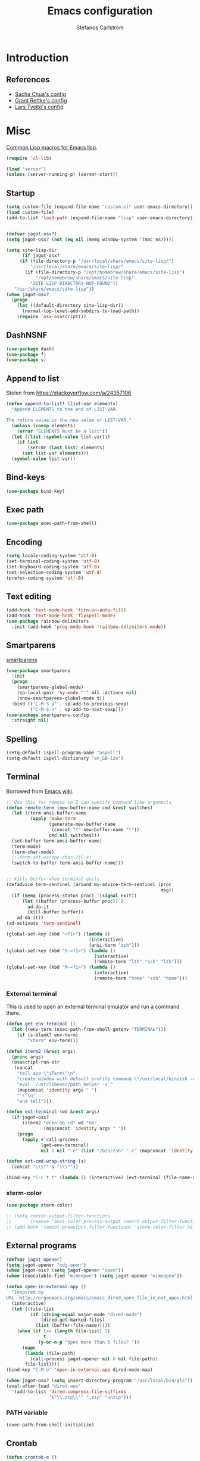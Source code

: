 #+TITLE: Emacs configuration
#+AUTHOR: Stefanos Carlström
#+EMAIL: stefanos.carlstrom@gmail.com

#+PROPERTY: header-args :tangle yes :comments org

* Introduction
** References
   - [[http://pages.sachachua.com/.emacs.d/Sacha.html][Sacha Chua's config]]
   - [[https://github.com/grettke/home][Grant Rettke's config]]
   - [[https://github.com/larstvei/dot-emacs][Lars Tveito's config]]
* Misc
  [[http://www.emacswiki.org/emacs/CommonLispForEmacs][Common Lisp macros for Emacs lisp]].
  #+BEGIN_SRC emacs-lisp
    (require 'cl-lib)

    (load "server")
    (unless (server-running-p) (server-start))
  #+END_SRC
** Startup
   #+BEGIN_SRC emacs-lisp
     (setq custom-file (expand-file-name "custom.el" user-emacs-directory))
     (load custom-file)
     (add-to-list 'load-path (expand-file-name "lisp" user-emacs-directory))


     (defvar jagot-osx?)
     (setq jagot-osx? (not (eq nil (memq window-system '(mac ns)))))

     (setq site-lisp-dir
           (if jagot-osx?
          (if (file-directory-p "/usr/local/share/emacs/site-lisp/")
              "/usr/local/share/emacs/site-lisp/"
            (if (file-directory-p "/opt/homebrew/share/emacs/site-lisp")
                "/opt/homebrew/share/emacs/site-lisp"
              "SITE-LISP-DIRECTORY-NOT-FOUND"))
        "/usr/share/emacs/site-lisp"))
     (when jagot-osx?
       (progn
         (let ((default-directory site-lisp-dir))
           (normal-top-level-add-subdirs-to-load-path))
         (require 'osx-osascript)))
   #+END_SRC

** DashNSNF
   #+BEGIN_SRC emacs-lisp
     (use-package dash)
     (use-package f)
     (use-package s)
   #+END_SRC
** Append to list
   Stolen from https://stackoverflow.com/a/24357106
   #+BEGIN_SRC emacs-lisp
     (defun append-to-list! (list-var elements)
       "Append ELEMENTS to the end of LIST-VAR.

     The return value is the new value of LIST-VAR."
       (unless (consp elements)
         (error "ELEMENTS must be a list"))
       (let ((list (symbol-value list-var)))
         (if list
             (setcdr (last list) elements)
           (set list-var elements)))
       (symbol-value list-var))
   #+END_SRC

** Bind-keys
   #+BEGIN_SRC emacs-lisp
     (use-package bind-key)
   #+END_SRC
** Exec path
   #+BEGIN_SRC emacs-lisp
     (use-package exec-path-from-shell)
   #+END_SRC

** COMMENT Transparency
   #+BEGIN_SRC emacs-lisp
     (defun find-matching-line (pattern lines)
       (car (-filter
             (lambda (l) (s-match pattern l))
             (s-lines lines))))

     (defun get-root-window-id ()
       (let* ((line (find-matching-line
                     "^_NET_SUPPORTING_WM_CHECK:"
                     (shell-command-to-string "xprop -root -notype"))))
         (nth 6 (s-split-words line))))

     (defun get-window-manager ()
       (let* ((root-window-id (get-root-window-id))
              (line (find-matching-line
                     "^_NET_WM_NAME"
                     (shell-command-to-string
                      (concat "xprop -id " root-window-id " -notype")))))
         (s-chop-suffix "\"" (s-chop-prefix "\"" (nth 2 (s-split " " line))))))

     (defvar frame-alpha 95)

     (defun set-emacs-transparency (alpha)
       (setq frame-alpha alpha)
       (set-frame-parameter (selected-frame) 'alpha `(,frame-alpha . ,frame-alpha))
       (add-to-list 'default-frame-alist `(alpha . (,frame-alpha . ,frame-alpha))))

     (set-emacs-transparency 95)

     (defun kwin-blur-emacs (id)
       (interactive)
       (shell-command
        (concat "xprop -f _KDE_NET_WM_BLUR_BEHIND_REGION 32c -set _KDE_NET_WM_BLUR_BEHIND_REGION 0 -id " id ";")))

     (defun get-emacs-window-ids ()
       (-filter 's-numeric?
                (s-lines (shell-command-to-string "xdotool search --class emacs"))))

     (defun try-blur-emacs (alpha)
       (let* ((wm (get-window-manager))
              (blur-cmd
               (cond ((s-equals? wm "KWin") 'kwin-blur-emacs)
                     (t nil))))
         (if blur-cmd
             (progn
               (mapc (lambda (id) (funcall blur-cmd id)) (get-emacs-window-ids))
               (set-emacs-transparency alpha)))))

     (when (eq (window-system) 'x)
       (try-blur-emacs 80))
   #+END_SRC

** Encoding
   #+BEGIN_SRC emacs-lisp
     (setq locale-coding-system 'utf-8)
     (set-terminal-coding-system 'utf-8)
     (set-keyboard-coding-system 'utf-8)
     (set-selection-coding-system 'utf-8)
     (prefer-coding-system 'utf-8)
   #+END_SRC
** Text editing
   #+BEGIN_SRC emacs-lisp
     (add-hook 'text-mode-hook 'turn-on-auto-fill)
     (add-hook 'text-mode-hook 'flyspell-mode)
     (use-package rainbow-delimiters
       :init (add-hook 'prog-mode-hook 'rainbow-delimiters-mode))
   #+END_SRC
** Smartparens
   [[https://github.com/Fuco1/smartparens][smartparens]]
   #+BEGIN_SRC emacs-lisp
     (use-package smartparens
       :init
       (progn
         (smartparens-global-mode)
         (sp-local-pair 'hy-mode "'" nil :actions nil)
         (show-smartparens-global-mode t))
       :bind (("C-M-S-p" . sp-add-to-previous-sexp)
              ("C-M-S-n" . sp-add-to-next-sexp)))
     (use-package smartparens-config
       :straight nil)
   #+END_SRC

** Spelling
   #+BEGIN_SRC emacs-lisp
     (setq-default ispell-program-name "aspell")
     (setq-default ispell-dictionary "en_GB-ize")
   #+END_SRC
** COMMENT Ag
   #+BEGIN_SRC emacs-lisp
     (use-package ag
       :init (setq ag-highlight-search t))
   #+END_SRC
** COMMENT Yasnippet
   Borrowed from [[http://www.emacswiki.org/emacs/Yasnippet#toc5][Emacs wiki]].
   #+BEGIN_SRC emacs-lisp
     (use-package yasnippet
       :init
       (progn
         (yas-global-mode 1)
         (defun yas-popup-isearch-prompt (prompt choices &optional display-fn)
           (when (featurep 'popup)
             (popup-menu*
              (mapc
               (lambda (choice)
                 (popup-make-item
                  (or (and display-fn (funcall display-fn choice))
                      choice)
                  :value choice))
               choices)
              :prompt prompt
              ;; start isearch mode immediately
              :isearch t
              )))
         (setq yas-prompt-functions '(yas-popup-isearch-prompt yas-ido-prompt yas-no-prompt))))
   #+END_SRC

** Terminal
   Borrowed from [[http://www.emacswiki.org/emacs-ja/AnsiTermHints][Emacs wiki]].
   #+BEGIN_SRC emacs-lisp
     ;; Use this for remote so I can specify command line arguments
     (defun remote-term (new-buffer-name cmd &rest switches)
       (let ((term-ansi-buffer-name
              (apply 'make-term
                     (generate-new-buffer-name
                      (concat "*" new-buffer-name "*"))
                     cmd nil switches)))
       (set-buffer term-ansi-buffer-name)
       (term-mode)
       (term-char-mode)
       ;;(term-set-escape-char ?\C-x)
       (switch-to-buffer term-ansi-buffer-name)))


     ;; Kills buffer when terminal quits
     (defadvice term-sentinel (around my-advice-term-sentinel (proc
                                                               msg))
       (if (memq (process-status proc) '(signal exit))
           (let ((buffer (process-buffer proc)) )
             ad-do-it
             (kill-buffer buffer))
         ad-do-it))
     (ad-activate 'term-sentinel)

     (global-set-key (kbd "<f1>") (lambda ()
                                    (interactive)
                                    (ansi-term "zsh")))
     (global-set-key (kbd "S-<f1>") (lambda ()
                                      (interactive)
                                      (remote-term "lth" "ssh" "lth")))
     (global-set-key (kbd "M-<f1>") (lambda ()
                                      (interactive)
                                      (remote-term "home" "ssh" "home")))
   #+END_SRC

*** External terminal
    This is used to open an external terminal emulator and run a
    command there.
    #+BEGIN_SRC emacs-lisp
      (defun get-env-terminal ()
        (let ((env-term (exec-path-from-shell-getenv "TERMINAL")))
          (if (s-blank? env-term)
              "xterm" env-term)))

      (defun iterm2 (&rest args)
        (princ args)
        (osascript-run-str
         (concat
          "tell app \"iTerm\"\n"
          "create window with default profile command \"/usr/local/bin/zsh -c '"
          "eval `/usr/libexec/path_helper -s`"
          (mapconcat 'identity args " ")
          "'\"\n"
          "end tell")))

      (defun ext-terminal (wd &rest args)
        (if jagot-osx?
            (iterm2 "echo && cd" wd "&&"
                    (mapconcat 'identity args " "))
          (progn
            (apply #'call-process
                   (get-env-terminal)
                   nil 0 nil "-e" (list "/bin/zsh" "-c" (mapconcat 'identity args " "))))))

      (defun ext-cmd-wrap-string (s)
        (concat "\\\"" s "\\\""))

      (bind-key "C-c t t" (lambda () (interactive) (ext-terminal (file-name-directory (buffer-file-name)) "/bin/zsh")) global-map)
    #+END_SRC

*** xterm-color
    #+BEGIN_SRC emacs-lisp
      (use-package xterm-color)

      ;; (setq comint-output-filter-functions
      ;;       (remove 'ansi-color-process-output comint-output-filter-functions))
      ;; (add-hook 'comint-preoutput-filter-functions 'xterm-color-filter nil t)
    #+END_SRC

** External programs
   #+BEGIN_SRC emacs-lisp
     (defvar jagot-opener)
     (setq jagot-opener "xdg-open")
     (when jagot-osx? (setq jagot-opener "open"))
     (when (executable-find "mimeopen") (setq jagot-opener "mimeopen"))

     (defun open-in-external-app ()
       "Inspired by
     URL `http://ergoemacs.org/emacs/emacs_dired_open_file_in_ext_apps.html'"
       (interactive)
       (let ((file-list
              (if (string-equal major-mode "dired-mode")
                  (dired-get-marked-files)
                (list (buffer-file-name)))))
         (when (if (<= (length file-list) 5)
                   t
                 (y-or-n-p "Open more than 5 files? "))
           (mapc
            (lambda (file-path)
              (call-process jagot-opener nil 0 nil file-path))
            file-list))))
     (bind-key "C-M-o" 'open-in-external-app dired-mode-map)

     (when jagot-osx? (setq insert-directory-program "/usr/local/bin/gls"))
     (eval-after-load "dired-aux"
       '(add-to-list 'dired-compress-file-suffixes
                     '("\\.zip\\'" ".zip" "unzip")))
   #+END_SRC

*** PATH variable
    #+BEGIN_SRC emacs-lisp
      (exec-path-from-shell-initialize)
    #+END_SRC

** Crontab
   #+BEGIN_SRC emacs-lisp
     (defun crontab-e ()
       (interactive)
       (with-editor-async-shell-command "crontab -e"))
   #+END_SRC

** define-word
   #+BEGIN_SRC emacs-lisp
     (use-package define-word
       :init
       (bind-key "C-c D" (lambda (begin end &optional arg)
                           (interactive "r\nP")
                           (if arg
                               (call-interactively 'define-word)
                             (call-interactively 'define-word-at-point)))))
   #+END_SRC

** View Large Files
   #+BEGIN_SRC emacs-lisp
     (use-package vlf)
     (use-package vlf-setup
       :straight nil
       :config
       (custom-set-variables
        '(vlf-application 'dont-ask)))
   #+END_SRC

* Interface
** Misc
   #+BEGIN_SRC emacs-lisp
     (setq confirm-kill-emacs 'y-or-n-p)

     (menu-bar-mode -1)
     (tool-bar-mode -1)
     (scroll-bar-mode -1)
     (setq inhibit-startup-screen 't)

     (pixel-scroll-precision-mode 1)

     (setq auto-window-vscroll nil)

     (setq truncate-partial-width-windows nil)
     (mouse-wheel-mode t)
     (setq select-enable-clipboard t)
     (setq-default auto-revert-interval 1)
     (setq show-trailing-whitespace nil)
     (put 'narrow-to-region 'disabled nil)

     (setq-default indent-tabs-mode nil)

     (setq vc-follow-symlinks nil)
     (setq find-file-visit-truename t)

     (setq ring-bell-function #'ignore)

     ;; (setq auto-save-list-file-prefix (expand-file-name
     ;;                                   "tmp/auto-save-list/.saves-" emacs.d))

     (global-prettify-symbols-mode 1)

     (setf epg-pinentry-mode 'loopback)

     ;; Helps with colors of certain webpages (e.g. Google), when viewed in
     ;; eww (from
     ;; https://emacs.stackexchange.com/questions/2955/how-to-customize-background-color-for-some-web-pages-opened-with-eww)
     (setq shr-color-visible-luminance-min 80)
   #+END_SRC
** COMMENT Projectile
   #+BEGIN_SRC emacs-lisp
     (use-package projectile)
     (projectile-mode)
     (setq projectile-mode-line
           '(:eval (format " Projectile[%s]"
                     (projectile-project-name))))
   #+END_SRC
** Tramp
   #+BEGIN_SRC emacs-lisp
     (autoload #'tramp-register-crypt-file-name-handler "tramp-crypt")
     (use-package tramp
       :config
       (customize-set-variable
        'tramp-ssh-controlmaster-options
        (concat
         "-o ControlPath=~/.ssh/socket-%%r@%%h:%%p "
         "-o ControlMaster=auto -o ControlPersist=yes")))
   #+END_SRC

** COMMENT Dashboard
   #+BEGIN_SRC emacs-lisp
     (use-package dashboard
       :config
       (progn
         (dashboard-setup-startup-hook)
         (setq dashboard-items '((recents  . 5)
                                 (projects . 5)
                                 (agenda . 5))
               dashboard-startup-banner 'logo)))
   #+END_SRC

** Mode line
   #+BEGIN_SRC emacs-lisp
     (use-package smart-mode-line
       :init (progn
               (sml/setup)
               (sml/apply-theme 'respectful)
               (add-to-list 'sml/replacer-regexp-list '("^~/work/projects/quantum" ":WPQ:") t)
               (add-to-list 'sml/replacer-regexp-list '("^~/work/projects" ":WP:") t)
               (add-to-list 'sml/replacer-regexp-list '("^~/work/" ":W:") t)))
     (setq display-time-day-and-date 1)
     (setq display-time-24hr-format 1)
     (display-time-mode 1)
   #+END_SRC

** Shortcut keys
   #+BEGIN_SRC emacs-lisp
     (use-package bind-key
       :init
       (progn
         (bind-key "C-?" 'help-command)
         (bind-key "M-?" 'mark-paragraph)
         (bind-key "C-h" 'delete-backward-char)
         (bind-key "M-h" 'backward-kill-word)
         (bind-key "C-j" 'newline)
         (bind-key "C-z" 'undo)

         (bind-key "<f5>" 'revert-buffer)
         (bind-key "C-c <f5>" 'auto-revert-mode)

         (bind-key "C-x C-b" 'ibuffer)

         (bind-key "C-l" (lambda () (interactive (insert " "))))

         ;; (bind-key "M-q") '(lambda () (interactive (fill-paragraph 60)))

         (bind-keys*
          ("M-J" . enlarge-window)
          ("M-K" . shrink-window)
          ("M-H" . shrink-window-horizontally)
          ("M-L" . enlarge-window-horizontally))

         (bind-key "C-c SPC w" 'whitespace-mode)
         (bind-key "C-c SPC c" 'whitespace-cleanup)

         (bind-key "C-c #" 'comment-region)

         (bind-key "C-x C-M-e" 'lisp-eval-region)

         (bind-key "<f7>" 'flyspell-buffer)
         (bind-key (kbd "<C-f7>") 'ispell-change-dictionary) ;; Does not work on MBP

         (bind-key "M-S-SPC" (lambda () (interactive) (insert " ")))))
   #+END_SRC
*** Super/subscripts
    #+BEGIN_SRC emacs-lisp
      (use-package iso-transl
        :straight nil
        :config
        (iso-transl-define-keys
         `(("^0" . ,(vector (decode-char 'ucs #x2070)))
           ("^4" . ,(vector (decode-char 'ucs #x2074))) ; 1-3 already defined
           ("^5" . ,(vector (decode-char 'ucs #x2075)))
           ("^6" . ,(vector (decode-char 'ucs #x2076)))
           ("^7" . ,(vector (decode-char 'ucs #x2077)))
           ("^8" . ,(vector (decode-char 'ucs #x2078)))
           ("^9" . ,(vector (decode-char 'ucs #x2079)))
           ("^+" . ,(vector (decode-char 'ucs #x207A)))
           ("^-" . ,(vector (decode-char 'ucs #x207B)))
           ("^=" . ,(vector (decode-char 'ucs #x207C)))
           ("^(" . ,(vector (decode-char 'ucs #x207D)))
           ("^)" . ,(vector (decode-char 'ucs #x207E)))
           ("_0" . ,(vector (decode-char 'ucs #x2080)))
           ("_1" . ,(vector (decode-char 'ucs #x2081)))
           ("_2" . ,(vector (decode-char 'ucs #x2082)))
           ("_3" . ,(vector (decode-char 'ucs #x2083)))
           ("_4" . ,(vector (decode-char 'ucs #x2084)))
           ("_5" . ,(vector (decode-char 'ucs #x2085)))
           ("_6" . ,(vector (decode-char 'ucs #x2086)))
           ("_7" . ,(vector (decode-char 'ucs #x2087)))
           ("_8" . ,(vector (decode-char 'ucs #x2088)))
           ("_9" . ,(vector (decode-char 'ucs #x2089)))
           ("_+" . ,(vector (decode-char 'ucs #x208A)))
           ("_-" . ,(vector (decode-char 'ucs #x208B)))
           ("_=" . ,(vector (decode-char 'ucs #x208C)))
           ("_(" . ,(vector (decode-char 'ucs #x208D)))
           ("_)" . ,(vector (decode-char 'ucs #x208E))))))
    #+END_SRC
** Hydras
   Hydras taken from hydra-examples.el in the official distribution.
   #+BEGIN_SRC emacs-lisp
     (use-package hydra)
   #+END_SRC
** COMMENT Modalka
   #+BEGIN_SRC emacs-lisp
     (use-package modalka
       :config
       (progn
         (setq-default cursor-type 'box)
         (setq modalka-cursor-type 'hollow)
         (let ((pairs '(("W" . "M-w")
                        ("Y" . "M-y")
                        ("a" . "C-a")
                        ("b" . "C-b")
                        ("k" . "C-M-b")
                        ("e" . "C-e")
                        ("f" . "C-f")
                        ("j" . "C-M-f")
                        ("g" . "C-g")
                        ("n" . "C-n")
                        ("p" . "C-p")
                        ("v" . "C-v")
                        ("V" . "M-v")
                        ("w" . "C-w")
                        ("y" . "C-y")
                        ("SPC" . "C-SPC")
                        ("M-e" . "C-x C-e")
                        ("#" . "C-c #"))))
           (dolist (pair pairs)
             (modalka-define-kbd (car pair) (cdr pair)))))
       :bind (("<return>" . modalka-mode)))
   #+END_SRC

** OS X-specific configuration
   #+BEGIN_SRC emacs-lisp
     (when jagot-osx?
       (progn
         (setq mac-option-modifier nil
               mac-command-modifier 'meta
               select-enable-clipboard t
               ns-use-native-fullscreen nil
               alert-default-style 'growl
               insert-directory-program "gls")
         (menu-bar-mode 1)
         (setq-default org-babel-python-command "python3")
         (setenv "LC_ALL" "en_US.UTF-8")
         (setenv "LC_CTYPE" "en_US.UTF-8")
         (setenv "LANG" "en_US.UTF-8")))
   #+END_SRC
** Line number mode
   #+BEGIN_SRC emacs-lisp
     (defcustom display-line-numbers-disabled-modes-list
       '(eshell-mode wl-summary-mode compilation-mode org-mode
                     image-mode dired-mode doc-view-mode)
       "* List of modes disabled when global display-line-numbers mode is on"
       :type '(repeat (sexp :tag "Major mode"))
       :tag " Major modes where display-line-numbers is disabled: "
       :group 'display-line-numbers
       )

     (defcustom display-line-numbers-disable-starred-buffers 't
       "* Disable buffers that have stars in them like *Gnu Emacs*"
       :type 'boolean
       :group 'display-line-numbers)

     (defun my-display-line-numbers-hook ()
       "* When display-line-numbers is running globally, disable line number in
     modes defined in `display-line-numbers-disabled-modes-list'. Changed by
     display-line-numbers-off. Also turns off numbering in starred modes like *scratch*"
       (unless (or (minibufferp)
                   (member major-mode display-line-numbers-disabled-modes-list)
                   (and display-line-numbers-disable-starred-buffers (string-match "*" (buffer-name)))
                   (> (buffer-size) 1000000))
         (display-line-numbers-mode 1)))

     (dolist (mode '(text-mode-hook
                     prog-mode-hook
                     conf-mode-hook))
       (add-hook mode 'my-display-line-numbers-hook))
   #+END_SRC
** Theme
   #+BEGIN_SRC emacs-lisp
     (defvar emacs-dark-theme)
     (defvar emacs-light-theme)
     (use-package gruvbox-theme)
     (setq emacs-dark-theme 'gruvbox-dark-medium)
     (setq emacs-light-theme 'gruvbox-light-medium)
     (load-theme emacs-dark-theme t)
     (load-theme emacs-light-theme t)
     (load-theme 'leuven t)

     (defun set-theme (theme)
       (mapc 'disable-theme custom-enabled-themes)
       (enable-theme theme)
       (sml/apply-theme 'respectful))

     (set-theme emacs-light-theme)
   #+END_SRC
*** COMMENT Auto-dark
     #+BEGIN_SRC emacs-lisp
       (use-package auto-dark
         :config
         (setq auto-dark--allow-osascript t
               auto-dark--dark-theme emacs-dark-theme
               auto-dark--light-theme emacs-light-theme))
     #+END_SRC

*** Fonts
     #+BEGIN_SRC emacs-lisp
       (set-frame-font "JuliaMono-14" nil t)
       (set-fontset-font t 'greek "JuliaMono")
       (set-fontset-font t 'cyrillic "JuliaMono")
       (set-fontset-font t 'mathematical "JuliaMono")
       (set-fontset-font t 'symbol "JuliaMono")
       ;; (set-fontset-font t (cons #x2070 #x209F) "JuliaMono")
       (set-fontset-font t #x22c5 "JuliaMono")
       (set-fontset-font t 'hangul
                         (font-spec :family "Nanum Gothic"))
       (set-fontset-font t 'japanese-jisx0208
                         (font-spec :family "Kozuka Gothic Pr6N"))
     #+END_SRC
**** Fira Code
     #+BEGIN_SRC emacs-lisp
       (defvar fira-code?)
       (when jagot-osx?
         (progn
           ;; (set-frame-font "Fira Code Retina-15" nil t)
           (setq mac-auto-operator-composition-characters "!\"#$%&'*+,-./:;<=>?@^_`|~")
           (mac-auto-operator-composition-mode)
           ;; (setq fira-code? t)
           ))
     #+END_SRC
**** COMMENT Prettify symbols
     #+BEGIN_SRC emacs-lisp
       (defvar standard-prettify-symbols-alist)
       (setq standard-prettify-symbols-alist
             '(("&&" . ?∧)
               ("||" . ?∨)))
       (setq if-not-fira-code-prettify-symbols-alist
             '(("!=" . ?≠)
               ("<=" . ?≤)
               (">=" . ?≥)))

       (defun prettify-if-not-fira (in-any-case if-not-fira)
         (let ((symbols-alist (if (not fira-code?)
                                  (-snoc standard-prettify-symbols-alist
                                         if-not-fira-code-prettify-symbols-alist)
                                standard-prettify-symbols-alist)))
           (if in-any-case
               (append-to-list! 'symbols-alist in-any-case))
           (if (not fira-code?)
               (append-to-list! 'symbols-alist if-not-fira))
           symbols-alist))
     #+END_SRC


*** Highlight current line
    #+BEGIN_SRC emacs-lisp
      (global-hl-line-mode 1)
      (defvar hl-dark-colour)
      (defvar hl-light-colour)
      (setq hl-dark-colour "#4F4F4F")
      (setq hl-light-colour "#CDD9FF")
      ;; (set-face-background 'hl-line hl-dark-colour)
    #+END_SRC
*** Darkroom
    Function to quickly toggle between dark/light themes, useful in
    conjunction with f-lux' darkroom mode.
    #+BEGIN_SRC emacs-lisp
      (defvar in-darkroom)
      (setq in-darkroom 't)

      (defun toggle-darkroom ()
        "Enable f-lux' darkroom-friendly colours."
        (interactive)
        (if (not in-darkroom)
            (progn
              (set-theme emacs-light-theme)
            (setq in-darkroom 't))
          (progn
            (set-theme emacs-dark-theme)
            (setq in-darkroom nil))))
      (bind-key "C-c d" 'toggle-darkroom)
    #+END_SRC
** Multiple cursors
   #+BEGIN_SRC emacs-lisp
     (use-package multiple-cursors
       :bind (("C-S-c C-S-c" . mc/edit-lines)
              ("C->" . mc/mark-next-like-this)
              ("C-<" . mc/mark-previous-like-this)
              ("C-c C-<" . mc/mark-all-like-this)))
   #+END_SRC
** EmacSQL
#+BEGIN_SRC emacs-lisp
  (use-package emacsql)
  (use-package emacsql-sqlite-builtin)
#+END_SRC

** Magit
   #+BEGIN_SRC emacs-lisp
     (use-package compat)
     (use-package project)
     (use-package magit
       :bind (("C-c m" . magit-status))
       :init
       (progn
         (setq magit-last-seen-setup-instructions "1.4.0")))

     ;; (use-package magit-gitflow
     ;;   :init
     ;;   (add-hook 'magit-mode-hook 'turn-on-magit-gitflow))

     (use-package forge
       :after magit
       :custom (forge-database-connector 'sqlite-builtin))

     (use-package magit-section)
   #+END_SRC
** COMMENT Ace-window
   #+BEGIN_SRC emacs-lisp
     (use-package ace-window
       :init (setq aw-keys '(?a ?s ?d ?f ?g ?h ?j ?k ?l))
       :bind (("C-x o" . ace-window)))
   #+END_SRC
** Ivy/Counsel
*** Ivy
    #+BEGIN_SRC emacs-lisp
      (use-package ivy
        :diminish (ivy-mode . "")
        :bind
        (:map ivy-mode-map
              ("C-'" . ivy-avy))
        :config
        (ivy-mode 1)
        ;; add `recentf-mode' and bookmarks to `ivy-switch-buffer'.
        (setq ivy-use-virtual-buffers t)
        ;; number of result lines to display
        (setq ivy-height 15)
        ;; does not count candidates
        (setq ivy-count-format "")
        ;; no regexp by default
        (setq ivy-initial-inputs-alist nil)
        ;; configure regexp engine.
        (setq ivy-re-builders-alist
              ;; allow input not in order
              '((ivy-switch-buffer . ivy--regex-fuzzy)
                (counsel-find-file . ivy--regex-plus)
                (counsel-M-x . ivy--regex-plus)
                (t   . ivy--regex-plus))))
      (use-package ivy-hydra)
      (setq ivy-switch-buffer-faces-alist
            '((emacs-lisp-mode . swiper-match-face-1)
              (dired-mode . ivy-subdir)
              (org-mode . org-level-4)))
    #+END_SRC
*** Counsel
    #+BEGIN_SRC emacs-lisp
      (use-package counsel
        :bind
        (("M-x" . counsel-M-x)
         ("C-/" . counsel-rg)
         ("C-x C-f" . counsel-find-file)
         ("C-c g" . counsel-git)
         ("C-x l" . counsel-locate)
         ("C-c o" . counsel-outline)
         ("C-x 8 C-m" . counsel-unicode-char)
         ("C-:" . counsel-company)))

      (use-package counsel-projectile
        :config
        (setq counsel-projectile-mode t))
    #+END_SRC

*** Swiper
    #+BEGIN_SRC emacs-lisp
      (use-package swiper
        :bind (("C-s" . swiper)
               ("C-r" . swiper)
               ("C-7" . swiper-mc)))
    #+END_SRC
*** Avy
    #+BEGIN_SRC emacs-lisp
      (use-package avy
        :bind (("M-s" . avy-goto-word-1)))
    #+END_SRC
** Dired
   #+BEGIN_SRC emacs-lisp
     (setq dired-listing-switches "-alh")
     (setq dired-dwim-target t)
   #+END_SRC

*** Peep-dired
    #+BEGIN_SRC emacs-lisp
      (use-package peep-dired
        :defer t
        :bind (:map dired-mode-map
                    ("P" . peep-dired)))
    #+END_SRC

*** dired-launch
    #+BEGIN_SRC emacs-lisp
      (use-package dired-launch
        :init
        (progn
          (dired-launch-enable)
          (setq dired-launch-default-launcher `(,jagot-opener))
          (setf dired-launch-extensions-map '())))
    #+END_SRC

*** dired-k
    #+BEGIN_SRC emacs-lisp
      (use-package dired-k
        :bind (:map dired-mode-map
                    ("M-k" . dired-k)))
    #+END_SRC

** Visual regexp
   #+BEGIN_SRC emacs-lisp
     (use-package visual-regexp
       :init
       (bind-key "C-c r" (lambda (arg)
                           (interactive "P")
                           (princ arg)
                           (if arg
                               (call-interactively 'vr/query-replace)
                             (call-interactively 'vr/replace)))))
   #+END_SRC

** Calc
   #+BEGIN_SRC emacs-lisp
     (use-package calc)
     (bind-key "<backtab>" 'calc-roll-up calc-mode-map)
   #+END_SRC

*** COMMENT CalcTeX
    #+BEGIN_SRC emacs-lisp
      (use-package calctex
        :straight (calctex
                   :type git :host github :repo "johnbcoughlin/calctex"))
    #+END_SRC

** COMMENT Web server
#+BEGIN_SRC emacs-lisp
  (use-package web-server)
  (use-package websocket)
  (straight-use-package '(simple-httpd :type git :host github :repo "skeeto/emacs-web-server" :local-repo "simple-httpd"))
#+END_SRC

** COMMENT Roam
   #+BEGIN_SRC emacs-lisp
     (setq org-roam-v2-ack t)
     (use-package org-roam)
     (setq org-roam-directory (file-truename "~/org-roam"))
     (org-roam-db-autosync-mode)

     (use-package org-roam-ui
       :straight
         (:host github :repo "org-roam/org-roam-ui" :branch "main" :files ("*.el" "out"))
         :after org-roam
     ;;         normally we'd recommend hooking orui after org-roam, but since org-roam does not have
     ;;         a hookable mode anymore, you're advised to pick something yourself
     ;;         if you don't care about startup time, use
     ;;  :hook (after-init . org-roam-ui-mode)
         :config
         (setq org-roam-ui-sync-theme t
               org-roam-ui-follow t
               org-roam-ui-update-on-save t
               org-roam-ui-open-on-start t))
   #+END_SRC

* Programming
** Company
   #+BEGIN_SRC emacs-lisp
     (use-package company-math)
     (use-package company
       :config
       (progn
         (setq company-tooltip-limit 20
               company-idle-delay 0.5
               company-show-quick-access t
               company-tooltip-align-annotations t)
         (global-company-mode))
       :bind (("<C-tab>" . company-complete)))
     (use-package company-quickhelp
       :init (progn
               (company-quickhelp-mode 1)
               (setq company-quickhelp-color-foreground (face-attribute 'default :foreground)
                     company-quickhelp-color-background (face-attribute 'default :background))))
   #+END_SRC
** Flycheck
   [[https://github.com/flycheck/flycheck][Flycheck]]
   #+BEGIN_SRC emacs-lisp
     (use-package flycheck
       :init
       (progn
         (add-hook 'after-init-hook #'global-flycheck-mode)
         (setq-default flycheck-disabled-checkers '(emacs-lisp-checkdoc))
         (add-hook 'c++-mode-hook (lambda () (setq flycheck-clang-language-standard "c++11")))
         ;; (add-hook 'flycheck-mode-hook #'flycheck-typescript-tslint-setup)
         ))
   #+END_SRC

** COMMENT Coverage
   #+BEGIN_SRC emacs-lisp
     (use-package coverage
       :straight (coverage :type git :host github :repo "google/coverage"))

     (defun cov-toggle (arg)
       (interactive "p")
       (if (= arg 4)
           (cov-hide)
         (cov-show)))

     (bind-key "C-x c" 'cov-toggle)
   #+END_SRC

** COMMENT C/C++
*** COMMENT Code
   [[https://github.com/rocky/emacs-dbgr][emacs-dbgr]]
   #+BEGIN_SRC emacs-lisp
     (add-to-list 'auto-mode-alist '("\\.h\\'" . c++-mode))
     (use-package modern-cpp-font-lock)
     (add-hook 'c++-mode-hook #'modern-c++-font-lock-mode)
     (add-hook 'c++-mode-hook #'lsp)
     (add-hook 'c-mode-common-hook
               (lambda ()
                 (company-mode)
                 (bind-key "C-c c" 'compile)
                 ;; (setq prettify-symbols-alist
                 ;;       (prettify-if-not-fira '(("M_PI" . ?π)) '()))
                 ))
     (defun start-debugger ()
       (interactive)
       (if (null cppcm-src-dir)
           (realgud:gdb)
         (realgud:gdb
          (let ((exe-path (cppcm-get-exe-path-current-buffer)))
            (concat "gdb --fullname " exe-path)))))
     (use-package realgud
       :bind (("C-c g" . start-debugger)))
     (use-package realgud-lldb
       :straight (realgud-lldb
                  :type git :host github :repo "realgud/realgud-lldb"
                  :files ("realgud-lldb.el"
                          "lldb")))

     (setq lsp-clients-clangd-args '("-j=4" "-background-index" "-log=error"))
     (when jagot-osx?
       (setq lsp-clients-clangd-executable "/usr/local/opt/llvm/bin/clangd"))

   #+END_SRC

*** COMMENT Cmake
    [[https://github.com/redguardtoo/cpputils-cmake][cpputils-cmake]]
    #+BEGIN_SRC emacs-lisp
      (use-package cpputils-cmake
        :init
        (progn
          (add-hook 'c-mode-common-hook
                    (lambda ()
                      (if (derived-mode-p 'c-mode 'c++-mode)
                          (cppcm-reload-all))))
          (setq cppcm-write-flymake-makefile nil)))
    #+END_SRC

*** COMMENT Header guards
    #+BEGIN_SRC emacs-lisp
      (defun traverse-project (dir file)
        "Return the path of the current file relative to the project root."
        (let ((stop-dirs
               (list (expand-file-name "~") ; Stop at $HOME
                     "/tmp"
                     "/"
                     (expand-file-name (concat dir "/../src")) ; Stop if current directory is named src
                     (expand-file-name (concat dir "/../libs")) ; or libs
                     (expand-file-name (concat dir "/../include")))) ; or include
              (ndir (directory-file-name (expand-file-name dir))))
          (let ((relname (file-relative-name file ndir)))
            (if (cl-find ndir stop-dirs :test #'equal)
                relname
              (if (file-accessible-directory-p (expand-file-name (concat ndir "/.git"))) ; If there is a .git directory, stop
                  relname
                (traverse-project (concat ndir "/..") file))))))

      (defun get-header-guard ()
        "Return the header guard symbol to be used for the current file."
        (let* ((file (buffer-file-name))
               (path (traverse-project (file-name-directory file) file)))
          (upcase (cl-substitute
                   ?_ ?. (cl-substitute
                          ?_ ?/ (if (string= (substring path 0 1) "/")
                                    (substring path 1)
                                  path))))))

      (defun insert-header-guard ()
        (interactive)
        (let ((l (length (buffer-name))))
          (when (or (equal (substring (buffer-name) (- l 2)  l) ".h")
                    (equal (substring (buffer-name) (- l 4)  l) ".cuh"))
            (when (not (file-exists-p (buffer-file-name)))
              (let ((header-guard (get-header-guard)))
                (insert (concat "//  @ Project : " (projectile-project-name)))
                (newline)
                (insert (concat "//  @ File Name : " (buffer-name)))
                (newline)
                (insert (concat "//  @ Date : " (format-time-string "%Y-%m-%d")))
                (newline)
                (insert (concat "//  @ Author : Stefanos Carlström"))
                (newline)
                (insert "//")
                (newline)
                (insert "//")
                (newline)
                (insert (concat "#ifndef " header-guard))
                (newline)
                (newline)
                (insert (concat "#define " header-guard))
                (newline)(newline)
                (newline)(newline)
                (insert (concat "#endif //" header-guard))
                (forward-line -2))))))

      (add-hook 'c-mode-common-hook 'insert-header-guard)
    #+END_SRC

*** COMMENT Cuda
    #+BEGIN_SRC emacs-lisp
      (use-package cuda-mode
        :mode (("\\.cu\\'" . cuda-mode)
               ("\\.cuh\\'" . cuda-mode)))
    #+END_SRC

** Jupyter
   #+BEGIN_SRC emacs-lisp
     (use-package jupyter)

     (setq org-babel-default-header-args:jupyter-julia '((:async . "yes")
                                                         (:session . "jl")
                                                         (:kernel . "julia-1.9")))
    

   #+END_SRC
** COMMENT ESS
   #+BEGIN_SRC emacs-lisp
     (use-package ess)
     (use-package ess-site
       :straight nil)
   #+END_SRC

*** ESS help mode colors
    #+BEGIN_SRC emacs-lisp
      (defun display-ansi-colors ()
        (interactive)
        (let ((inhibit-read-only t))
          (ansi-color-apply-on-region (point-min) (point-max))))

      (add-hook 'ess-help-mode-hook (lambda () (display-ansi-colors)))
    #+END_SRC

** Julia
   #+BEGIN_SRC emacs-lisp
     (use-package julia-mode
       :init (add-hook 'julia-mode-hook
                       (lambda ()
                         ;; (setq prettify-symbols-alist
                         ;;       (prettify-if-not-fira '() '(("->" . ?↦) ("=>" . ?⤇))))
                         (setq-local company-backends
                                     (append '((company-math-symbols-unicode))
                                             company-backends))
                         (company-mode-on)))
       ;; :bind (("C-c C-c" . julia-shell-run-region)
       ;;        ("C-c C-s" . julia-shell-save-and-go))
       )

     (setq inferior-julia-args "--color=yes")

     (defun julia-wrapper (env-var)
       (let ((inferior-julia-program (exec-path-from-shell-getenv env-var)))
         (julia)))
     (defun julia-master ()
       (interactive)
       (julia-wrapper "JULIA_MASTER"))
     (defun julia-nightly ()
       (interactive)
       (julia-wrapper "JULIA_NIGHTLY"))

     (add-hook 'inferior-ess-mode-hook
               (lambda ()
                 (setq-local company-backends
                             (append '((company-math-symbols-unicode))
                                     company-backends))))

     ;; (defalias 'ess-smart-S-assign #'self-insert-command)

     ;; (setq ess-smart-S-assign-key nil)

     (setq julia-max-block-lookback 20000)
   #+END_SRC

*** Julia coverage
    #+BEGIN_SRC emacs-lisp
      (add-hook 'julia-mode-hook
                (lambda ()
                  (setq-local cov-source-for-file-func
                              (lambda (filename)
                                (let* ((cov-file (first (append
                                                         (f-glob "lcov.info" (f-dirname filename))
                                                         (f-glob "lcov.info" (projectile-project-root))))))
                                  (if cov-file
                                      `(lcov . ,cov-file)
                                    nil))))))
    #+END_SRC

** Lisps
   #+BEGIN_SRC emacs-lisp
     (add-to-list 'auto-mode-alist '("\\.al\\'" . lisp-mode))
     (add-to-list 'auto-mode-alist '("\\.kicad_mod\\'" . lisp-mode))
     (add-hook 'inferior-lisp-mode-hook (lambda () (rainbow-delimiters-mode 0)))
     (add-hook 'lisp-mode-common-hook
               (lambda ()
                 (setq prettify-symbols-alist
                       '(("lambda" . ?λ)
                         ("<=" . ?≤)
                         (">=" . ?≥)))))
   #+END_SRC
*** COMMENT Clojure
    #+BEGIN_SRC emacs-lisp
      (use-package clojure-mode
        :mode "\\.clj\\'"
        :config (use-package cider
                :init
                (add-hook 'cider-mode-hook 'cider-turn-on-eldoc-mode)))
    #+END_SRC
*** COMMENT Hy
    #+BEGIN_SRC emacs-lisp
      (use-package hy-mode
        :mode "\\.hy\\'"
        :config
        (add-hook 'hy-mode-hook
                  (lambda () (bind-key "C-c M-j" 'inferior-lisp))))
    #+END_SRC

*** COMMENT Scheme
    #+BEGIN_SRC emacs-lisp
      (use-package geiser
        :config
        (setq geiser-active-implementations '(guile chicken racket))
        ;; :bind (:map geiser-mode-map
        ;;             ("C-c C-l" . geiser-load-current-buffer))
        )
    #+END_SRC

** Rainbow colors
   #+BEGIN_SRC emacs-lisp
     (use-package rainbow-mode
       :config
       (progn
         (add-hook 'html-mode-hook 'rainbow-mode)
         (add-hook 'css-mode-hook 'rainbow-mode)
         (add-hook 'org-mode-hook 'rainbow-mode)
         (add-hook 'emacs-lisp-mode-hook 'rainbow-mode)))
   #+END_SRC

** COMMENT OCaml
   #+BEGIN_SRC emacs-lisp
     (use-package tuareg
       :defines merlin-command)
     (use-package utop
       :init
       (progn
         (autoload 'utop-minor-mode "utop" "Minor mode for utop" t)
         (add-hook 'tuareg-mode-hook 'utop-minor-mode)))

     (let ((opam-share
            (ignore-errors (car (process-lines "opam" "config" "var"
                                               "share")))))
       (when (and opam-share (file-directory-p opam-share))
         ;; Register Merlin
         (add-to-list 'load-path (expand-file-name "emacs/site-lisp" opam-share))
         (use-package ocp-indent)
         (autoload 'merlin-mode "merlin" nil t nil)
         ;; Automatically start it in OCaml buffers
         (add-hook 'tuareg-mode-hook 'merlin-mode t)
         (add-hook 'caml-mode-hook 'merlin-mode t)
         ;; Use opam switch to lookup ocamlmerlin binary
         (setq merlin-command 'opam)
         (setq utop-command "opam config exec -- utop -emacs")))
   #+END_SRC

** COMMENT Python
   #+BEGIN_SRC emacs-lisp
     (setq python-shell-interpreter "ipython")
     (add-hook 'python-mode-hook #'lsp)
   #+END_SRC

** COMMENT Ruby
   #+BEGIN_SRC emacs-lisp
     (use-package rvm)
     (use-package ruby-mode
       :mode "\\.rb\\'"
       :config
       (rvm-use-default))
     (use-package inf-ruby
       :hook (ruby-mode . inf-ruby-minor-mode))
     (use-package bundler)
   #+END_SRC

** COMMENT Rust
   #+BEGIN_SRC emacs-lisp
     (use-package rust-mode
       :bind (:map rust-mode-map
                   ("C-c c" . rust-run))
       :hook (rust-mode . lsp))
   #+END_SRC

** Elixir
   #+BEGIN_SRC emacs-lisp
     (use-package elixir-mode)
   #+END_SRC

** Separedit
   #+BEGIN_SRC emacs-lisp
     (use-package separedit
       :straight (separedit
                  :type git :host github :repo "twlz0ne/separedit.el")
       :bind (:map prog-mode-map
                   ("C-c '" . separedit)
                   :map ess-mode-map
                   ("C-c '" . separedit))
       :config
       (setq separedit-default-mode 'markdown-mode))
   #+END_SRC

** Web development
*** COMMENT Typescript
    #+BEGIN_SRC emacs-lisp
      (use-package typescript-mode
        :mode "\\.ts\\'"
        :config
        (add-hook 'typescript-mode-hook
                  (lambda ()
                    (setq prettify-symbols-alist
                          '(("!=" . ?≠)
                            ("<=" . ?≤)
                            (">=" . ?≥)
                            ("&&" . ?∧)
                            ("||" . ?∨)
                            ("=>" . ?↦)))
                    (tide-setup)
                    (flycheck-mode +1)
                    (setq flycheck-check-syntax-automatically '(save mode-enabled))
                    (eldoc-mode +1))))
    #+END_SRC
*** COMMENT Web mode
    #+BEGIN_SRC emacs-lisp
      (use-package web-mode
        :mode ("\\.erb\\'" "\\.tsx\\'")
        :config
        (add-hook 'web-mode-hook
                  (lambda ()
                    (turn-off-smartparens-mode)
                    (when (string-equal "tsx" (file-name-extension buffer-file-name))
                      (tide-setup)
                      (flycheck-mode +1)
                      (setq flycheck-check-syntax-automatically '(save mode-enabled))
                      (eldoc-mode +1)))))
    #+END_SRC
*** COMMENT Rails
    #+BEGIN_SRC emacs-lisp
      (use-package projectile-rails
        :config
        (add-hook 'projectile-mode-hook 'projectile-rails-on))
      (use-package inflections)
      (use-package rake)
    #+END_SRC
*** COMMENT Restclient
    #+BEGIN_SRC emacs-lisp
      (use-package restclient
        :mode ("\\.rest\\'" . restclient-mode))
    #+END_SRC
*** COMMENT HAML
    #+BEGIN_SRC emacs-lisp
      (use-package haml-mode)
    #+END_SRC

* Modes
** COMMENT Misc modes
  #+BEGIN_SRC emacs-lisp
    ;; (use-package matlab-mode
    ;;   :mode (("\\.m\\'" . matlab-mode)))

    (autoload 'gedcom-mode "gedcom")
    (setq auto-mode-alist (cons '("\\.ged$" . gedcom-mode) auto-mode-alist))
  #+END_SRC

** Cmake
   #+BEGIN_SRC emacs-lisp
     (use-package cmake-mode
       :mode (("CMakeLists\\.txt\\'" . cmake-mode)
              ("\\.cmake\\'" . cmake-mode))
       :config
       (progn
         (defun cmake-rename-buffer ()
           "Renames a CMakeLists.txt buffer to cmake-<directory name>."
           (interactive)
           (when (and (buffer-file-name) (string-match "CMakeLists.txt" (buffer-name)))
             (let ((new-buffer-name (concat "cmake-"
                                            (file-name-nondirectory
                                             (directory-file-name
                                              (file-name-directory (buffer-file-name)))))))
               (rename-buffer new-buffer-name t))))

         (add-hook 'cmake-mode-hook (function cmake-rename-buffer))

         (add-hook 'cmake-mode-hook
                   '(lambda()
                      (local-set-key (kbd "C-c q") 'cmake-quick-document)
                      (defun cmake-quick-document()
                        (interactive)
                        (beginning-of-line)
                        (insert (concat "project(" (read-string "Project name: ") ")\n"))
                        (insert (concat "cmake_minimum_required(VERSION " (read-string "CMake version: " "2.8") ")\n\n"))
                        (when (yes-or-no-p "C++ warnings and optimization flags? ")
                          (insert "set(CMAKE_CXX_FLAGS \"--std=c++11 -Wall -Wextra\")\n")
                          (insert "if(\"${CMAKE_BUILD_TYPE}\" STREQUAL \"Release\")\n")
                          (insert "  set(CMAKE_CXX_FLAGS \"${CMAKE_CXX_FLAGS} -O3\")\n")
                          (insert "else()\n")
                          (insert "  set(CMAKE_BUILD_TYPE \"Debug\")\n")
                          (insert "  set(CMAKE_CXX_FLAGS \"${CMAKE_CXX_FLAGS} -O0 -g\")\n")
                          (insert "  add_definitions(\"-DDEBUG\")\n")
                          (insert "endif()\n\n")))))))

     (use-package cmake-font-lock
       :config
       (progn
         (autoload 'cmake-font-lock-activate "cmake-font-lock" nil t)
         (add-hook 'cmake-mode-hook 'cmake-font-lock-activate)))

     (use-package cmake-ide
       :config
       (cmake-ide-setup))

     (defun cmake-ide/c-c++-hook ()
       (with-eval-after-load 'projectile
         (setq cmake-ide-project-dir (projectile-project-root))
         (setq cmake-ide-build-dir (concat cmake-ide-project-dir "build")))
       (cmake-ide-load-db))
     (add-hook 'c++-mode-hook #'cmake-ide/c-c++-hook)

     ;; (bind-key "C-c t c" 'cmake-ide-compile)
     ;; (bind-key "C-c t t" (lambda ()
     ;;                       (interactive
     ;;                        (compile
     ;;                         (format "%s/tests/fsl-tests"
     ;;                                  (cmake-ide--get-build-dir))))))
   #+END_SRC
** LaTeX
   #+BEGIN_SRC emacs-lisp
     (use-package tex-site
       :straight nil
       :defines LaTeX-mode-map
       :defer t)

     (use-package tex
       :straight auctex
       :defer t
       :config
       (setq TeX-auto-save t)
       (setq TeX-parse-self t))

     (add-to-list 'auto-mode-alist '("\\.tikz$" . LaTeX-mode))

     (defun latex-start-latexmk (arg)
       (interactive "p")
       (let* ((latexcmd (s-match "LATEX_CMD: \\([a-z]+\\)latex" (buffer-string)))
              (pdflatex
               (concat "-pdflatex='"
                       (if latexcmd (concat (second latexcmd) "latex")
                         "xelatex")
                       "'"))
              (tex-name-pre (concat (file-name-sans-extension buffer-file-name)
                                    ".tex"))
              (tex-name (if jagot-osx? (ext-cmd-wrap-string tex-name-pre)
                          tex-name-pre)))
         (if (= arg 4)
             (ext-terminal (ext-cmd-wrap-string default-directory)
                           "latexmk" "-C"
                           pdflatex
                           tex-name))
         (ext-terminal (ext-cmd-wrap-string default-directory)
                       "latexmk" "-shell-escape" "--synctex=1" "-pvc"
                       pdflatex
                       tex-name)))

     (add-hook 'LaTeX-mode-hook
               (lambda ()
                 (bind-key "C-c c" 'latex-start-latexmk LaTeX-mode-map)))
   #+END_SRC
** Ediff
   #+BEGIN_SRC emacs-lisp
     (setq-default ediff-split-window-function 'split-window-horizontally)
     (setq-default ediff-window-setup-function 'ediff-setup-windows-plain)

     ;; Borrowed from http://stackoverflow.com/a/18122275/1079038
     (defvar ediff-dired-file-1)

     (defun ediff-push ()
       (interactive)
       (setq ediff-dired-file-1 (dired-get-filename)))
     (defun ediff-pop ()
       (interactive)
       (ediff-files ediff-dired-file-1 (dired-get-filename)))
     (add-hook 'dired-mode-hook
           (lambda()
                 (define-key dired-mode-map (kbd "C-c u") 'ediff-push)
                 (define-key dired-mode-map (kbd "C-c o") 'ediff-pop)))
   #+END_SRC
** COMMENT Lilypond
*** Lyqi
    #+BEGIN_SRC emacs-lisp
      (add-to-list 'load-path (expand-file-name "lyqi" user-emacs-directory))
      (use-package lyqi
        :straight nil
        :mode (("\\.ly$" . lyqi-mode)
               ("\\.ily$" . lyqi-mode))
        :init
        (progn
          (setq
           lyqi:prefered-languages '(english)
           lyqi:midi-command "timidity")
          (bind-key "C-c c" (lambda ()
                              (interactive)
                              (save-buffer)
                              (lyqi:compile-ly))))
          :bind (("C-c C-m" . lyqi:open-midi)))
    #+END_SRC
** PKGBUILD
   #+BEGIN_SRC emacs-lisp
     (use-package pkgbuild-mode
       :mode "/PKGBUILD$")
   #+END_SRC
** Word count mode
   #+BEGIN_SRC emacs-lisp
     (use-package wc-mode)
     (setq wc-modeline-format "WC[%W%w/%tw|%C%c/%tc]")
   #+END_SRC

** COMMENT Docker
   #+BEGIN_SRC emacs-lisp
     (use-package dockerfile-mode
       :mode (("Dockerfile" . dockerfile-mode)))
     (use-package docker)
   #+END_SRC

** COMMENT Groovy/Jenkins
   #+BEGIN_SRC emacs-lisp
     (use-package groovy-mode
       :mode (("Jenkinsfile\\'" . groovy-mode)))
   #+END_SRC

** YAML
   #+BEGIN_SRC emacs-lisp
     (use-package yaml-mode)
   #+END_SRC
** TOML
   #+BEGIN_SRC emacs-lisp
     (use-package toml-mode)
   #+END_SRC

** nhexl-mode
   #+BEGIN_SRC emacs-lisp
     (use-package nhexl-mode)
   #+END_SRC

** COMMENT Impatient mode
   https://stackoverflow.com/a/36189456/1079038
   #+BEGIN_SRC emacs-lisp
     (use-package impatient-mode)

     (defun markdown-html (buffer)
       (princ (with-current-buffer buffer
         (format "<!DOCTYPE html><html><title>Impatient Markdown</title><xmp theme=\"united\" style=\"display:none;\"> %s  </xmp><script src=\"http://strapdownjs.com/v/0.2/strapdown.js\"></script></html>" (buffer-substring-no-properties (point-min) (point-max))))
       (current-buffer)))
   #+END_SRC

** COMMENT Gnuplot
   #+BEGIN_SRC emacs-lisp
     (use-package gnuplot-mode)
   #+END_SRC


* COMMENT Jupyter
  https://github.com/dzop/emacs-jupyter/issues/160#issuecomment-520138197
  https://discourse.julialang.org/t/jupyter-integration-with-emacs/21496/5
  https://github.com/dzop/emacs-jupyter
  #+BEGIN_SRC emacs-lisp
    (use-package jupyter
      :after ob
      :demand t
      :requires (zmq simple-httpd))
  #+END_SRC

* Org
** Org configuration
   #+BEGIN_SRC emacs-lisp
     (setq org-directory (expand-file-name "org" "~"))
     (setq org-default-notes-file (expand-file-name "notes.org" org-directory))

     (setq org-hide-leading-stars 't)
     (setq org-src-fontify-natively 't)

     (add-hook 'org-mode-hook 'org-display-inline-images)

     (use-package org-mouse
       :straight nil)
     (use-package ox-beamer
       :straight nil)
     ;; https://tippenhauer.de/post/writing-presentations-in-org-mode-markup/
     (add-to-list 'org-beamer-environments-extra
      '("onlyenv" "O" "\\begin{onlyenv}%a" "\\end{onlyenv}"))
   #+END_SRC
** Org keymap
   #+BEGIN_SRC emacs-lisp
     (bind-keys* :prefix "C-;" :prefix-map my-org-map
                 ("a" . org-agenda)
                 ("C-a". (lambda ()
                           (interactive)
                           (find-file (first (org-agenda-files)))))
                 ("l" . org-store-link)
                 ("C-l" . org-insert-link)
                 ("c" . org-capture))
   #+END_SRC

** COMMENT Org agenda
   #+BEGIN_SRC emacs-lisp
     (use-package org-depend
       :straight nil)
     (setq org-agenda-files
           (if (f-directory? "~/org")
               '("~/org/todo.org" "~/org/notes.org"
                              "~/org/research.org" "~/org/teaching.org"
                 "~/org/lss.org")
             '()))
   #+END_SRC

** Org functions
   Borrowed from [[http://wenshanren.org/?p=334][Ren Wenshan]].
   #+BEGIN_SRC emacs-lisp
     (setq src-code-types
           '("emacs-lisp" "python" "julia" "C" "sh" "java" "js" "clojure" "C++" "css"
             "calc" "asymptote" "dot" "gnuplot" "ledger" "lilypond" "mscgen"
             "octave" "oz" "plantuml" "R" "sass" "screen" "sql" "awk" "ditaa"
             "haskell" "latex" "lisp" "matlab" "ocaml" "org" "perl" "ruby"
             "scheme" "sqlite"))

     (defun org-insert-src-block (src-code-type)
       "Insert a `SRC-CODE-TYPE' type source code block in org-mode."
       (interactive
        (list (completing-read "Source code type: " src-code-types)))
       (progn
         (newline-and-indent)
         (insert (format "#+BEGIN_SRC %s\n" src-code-type))
         (newline-and-indent)
         (insert "#+END_SRC\n")
         (forward-line -2)
         (org-edit-src-code)))
     (bind-key "C-c s" 'org-insert-src-block org-mode-map)

     (defun org-insert-session-header (src-code-type)
       "Insert a session header for the current Org file."
       (interactive
        (list (completing-read "Source code type: " src-code-types)))
       (progn
         (newline-and-indent)
         (insert (format "#+PROPERTY: header-args:%s :session *%s-%s*\n"
                         src-code-type src-code-type (f-base buffer-file-name)))))
     (bind-key "C-c C-s" 'org-insert-session-header org-mode-map)
   #+END_SRC
** Org Babel
   #+BEGIN_SRC emacs-lisp
     (org-babel-do-load-languages
      'org-babel-load-languages
      '((python . t)
        (emacs-lisp . t)
        (calc . t)
        (julia . t)
        (C . t)
        (shell . t)
        (ruby . t)
        (clojure . t)
        (octave . t)
        (latex . t)
        ;; (jupyter . t)
        ))
     (setq org-confirm-babel-evaluate nil)
   #+END_SRC
** Org export
   #+BEGIN_SRC emacs-lisp
     (use-package ox-pandoc)

     (defun sa-ignore-headline (contents backend info)
       "Ignore headlines with tag `ignoreheading'."
       (when (and (org-export-derived-backend-p backend 'latex 'html 'ascii)
                  (string-match "\\`.*ignoreheading.*\n"
                                (downcase contents)))
         (replace-match "" nil nil contents)))

     (add-to-list 'org-export-filter-headline-functions 'sa-ignore-headline)
   #+END_SRC

** Org LaTeX export
   #+BEGIN_SRC emacs-lisp
     (use-package ox-latex
       :straight nil)
     (setq org-latex-listings 'minted)

     ;; Default packages included in every tex file, pdflatex, xelatex or lualatex
     (setq org-export-latex-packages-alist
           '(("" "graphicx" t)
             ("" "longtable" nil)
             ("" "float" nil)))

     ;; Originally taken from Bruno Tavernier: http://thread.gmane.org/gmane.emacs.orgmode/31150/focus=31432
     ;; but adapted to use latexmk 4.20 or higher.
     (defun my-auto-tex-cmd (backend)
       "When exporting from .org with latex, automatically run latex,
          pdflatex, or xelatex as appropriate, using latexmk."
       (setq org-latex-pdf-process
             (cond
              ;; oldstyle latex via dvi
              ((string-match "LATEX_CMD: dvilatex" (buffer-string))
               "latexmk -dvi -pdfps %f")
              ;; xelatex -> .pdf
              ((string-match "LATEX_CMD: xelatex" (buffer-string))
               "latexmk -pdflatex='xelatex -shell-escape' -pdf %f")
              ;; lualatex-dev -> .pdf
              ((string-match "LATEX_CMD: lualatex-dev" (buffer-string))
               "latexmk -pdflatex='lualatex-dev -shell-escape' -pdf %f")
              ;; lualatex -> .pdf
              ((string-match "LATEX_CMD: lualatex" (buffer-string))
               "latexmk -pdflatex='lualatex -shell-escape' -pdf %f")
              ;; default command: pdflatex
              (t "latexmk -pdflatex='pdflatex -shell-escape' -pdf %f"))))

     (add-hook 'org-export-before-processing-hook 'my-auto-tex-cmd)

     (use-package ox-bibtex
       :straight nil)
     (use-package ox-md
       :straight nil)

     (bind-key "C-c c" 'latex-start-latexmk org-mode-map)

     ; https://stackoverflow.com/a/19332031/1079038
     (add-to-list 'org-export-smart-quotes-alist
                  '("en"
                    (primary-opening   :utf-8 "“" :html "&ldquo;" :latex "\\enquote{"  :texinfo "``")
                    (primary-closing   :utf-8 "”" :html "&rdquo;" :latex "}"           :texinfo "''")
                    (secondary-opening :utf-8 "‘" :html "&lsquo;" :latex "\\enquote*{" :texinfo "`")
                    (secondary-closing :utf-8 "’" :html "&rsquo;" :latex "}"           :texinfo "'")
                    (apostrophe        :utf-8 "’" :html "&rsquo;")))
     (add-to-list 'org-export-smart-quotes-alist
                  '("sv"
                    (primary-opening   :utf-8 "”" :html "&rdquo;" :latex "\\enquote{"  :texinfo "''")
                    (primary-closing   :utf-8 "”" :html "&rdquo;" :latex "}"           :texinfo "''")
                    (secondary-opening :utf-8 "’" :html "&rsquo;" :latex "\\enquote*{" :texinfo "'")
                    (secondary-closing :utf-8 "’" :html "&rsquo;" :latex "}"           :texinfo "'")
                    (apostrophe        :utf-8 "’" :html "&rsquo;")))
   #+END_SRC
** Out{org/shine}

   #+BEGIN_SRC emacs-lisp
     (defvar outline-minor-mode-prefix "\M-#")
     (use-package outshine
       :init
       (progn
         (add-hook 'outline-minor-mode-hook 'outshine-mode)
         (add-hook 'c-mode-common-hook 'outline-minor-mode)
         (add-hook 'sh-mode-common-hook 'outline-minor-mode)
         (add-hook 'julia-mode-hook 'outline-minor-mode)))
   #+END_SRC
** Org preview LaTeX
   #+BEGIN_SRC emacs-lisp
     (bind-key "C-x p" 'org-latex-preview)
     (setq org-preview-latex-default-process 'dvisvgm)
     (setq org-format-latex-options (plist-put org-format-latex-options :scale 1.4))
     (add-to-list 'org-latex-default-packages-alist '("" "maths" t) t)
     (add-to-list 'org-latex-default-packages-alist '("" "physics" t) t)
     ;; (add-to-list 'org-latex-default-packages-alist '("" "tikz" t) t)
     ;; (add-to-list 'org-latex-default-packages-alist '("" "tikz-maths" t) t)
     ;; (eval-after-load "preview"
     ;;   '(add-to-list 'preview-default-preamble "\\PreviewEnvironment{tikzpicture}" t))

     (setq org-preview-latex-process-alist
           '((dvipng :programs
                     ("lualatex" "dvipng")
                     :description "dvi > png" :message "you need to install the programs: latex and dvipng." :image-input-type "dvi" :image-output-type "png" :image-size-adjust
                     (1.0 . 1.0)
                     :latex-compiler
                     ("lualatex -output-format dvi -interaction nonstopmode -output-directory %o %f")
                     :image-converter
                     ("dvipng -fg %F -bg %B -D %D -T tight -o %O %f"))
             (dvisvgm :programs
                      ("xelatex" "dvisvgm")
                      :description "dvi > svg" :message "you need to install the programs: latex and dvisvgm." :use-xcolor t :image-input-type "xdv" :image-output-type "svg" :image-size-adjust
                      (1.7 . 1.5)
                      :latex-compiler
                      ("xelatex -no-pdf -interaction nonstopmode -output-directory %o %f")
                      :image-converter
                      ("dvisvgm %f -n -b min -c %S -o %O"))
             (imagemagick :programs
                          ("latex" "convert")
                          :description "pdf > png" :message "you need to install the programs: latex and imagemagick." :use-xcolor t :image-input-type "pdf" :image-output-type "png" :image-size-adjust
                          (1.0 . 1.0)
                          :latex-compiler
                          ("xelatex -no-pdf -interaction nonstopmode -output-directory %o %f")
                          :image-converter
                          ("convert -density %D -trim -antialias %f -quality 100 %O"))))
   #+END_SRC
** COMMENT Org download
   #+BEGIN_SRC emacs-lisp
     (use-package org-download)
   #+END_SRC

** Org bullets
   #+BEGIN_SRC emacs-lisp
     (use-package org-superstar
       :config
       (add-hook 'org-mode-hook (lambda () (org-superstar-mode 1))))
   #+END_SRC

** Org states
   #+BEGIN_SRC emacs-lisp
     ;; (setq org-todo-keyword-faces
     ;;       `(("TODO" . ,(aref ansi-color-names-vector 1))
     ;;         ("ONGOING" . ,(aref ansi-color-names-vector 3))
     ;;         ("DONE" . ,(aref ansi-color-names-vector 2))))
   #+END_SRC

* Library
** BibTeX
   #+BEGIN_SRC emacs-lisp
     (setq bibtex-autokey-name-case-convert-function 'capitalize
           bibtex-autokey-year-length 4
           bibtex-autokey-titleword-length 5
           bibtex-autokey-name-year-separator ""
           bibtex-autokey-year-title-separator "-"
           bibtex-autokey-titleword-separator "-"
           bibtex-autokey-titlewords 0
           bibtex-autokey-titlewords-stretch 1)
     (defvar bibliography-directory)
     (defvar bibliography-file)
     (defvar bibliography-notes-file)
     (setq bibliography-directory (expand-file-name "~/references")
           bibliography-file (concat bibliography-directory "/references-3.bib")
           bibliography-notes-file (concat bibliography-directory "/notes.org")
           doi-utils-make-notes-function nil)

     (setq bibtex-completion-notes-path bibliography-notes-file
           bibtex-completion-bibliography (list bibliography-file)
           bibtex-completion-library-path (concat bibliography-directory "/pdfs"))

     (setq reftex-default-bibliography (list bibliography-file))

     (use-package bibtex)
   #+END_SRC

*** Ivy-bibtex
    #+BEGIN_SRC emacs-lisp
      (use-package ivy-bibtex
        :bind
        (("C-c b" . ivy-bibtex)))
    #+END_SRC

*** Org-ref
    #+BEGIN_SRC emacs-lisp
      (use-package citeproc)
      (use-package bibtex-completion)
      ;; (use-package org-ref
      ;;    :after (:all ivy-bibtex bibtex org)
      ;;    :demand t
      ;;    :straight (org-ref :type git :host github :repo "jkitchin/org-ref" :branch "org-ref-3")
      ;;    :init (require 'org-ref))
      ;; (use-package org-ref-ivy :after org-ref :straight nil
      ;;    :init (require 'org-ref-ivy))
      ;; (straight-use-package '(org-ref-ivy
      ;;    :type git :host github :repo "jkitchin/org-ref" :branch "org-ref-3"
      ;;  :includes org-ref))
      ;; (use-package 'org-ref)
      (add-to-list 'load-path "/Users/jagot/.homesick/repos/emacs/home/.emacs.d/straight/repos/org-ref")
      (require 'org-ref)
      (require 'org-ref-ivy)
    #+END_SRC

*** Citation commands
    #+BEGIN_SRC emacs-lisp
      (org-link-set-parameters
       "citep" :export
       (lambda (path desc format)
         (cond
          ((eq format 'html)
           (format "(<cite>%s</cite>)" path))
          ((eq format 'latex)
           (if (or (not desc) (equal 0 (cl-search "citep:" desc)))
               (format "\\parencite{%s}" path)
             (format "\\parencite[%s][%s]{%s}"
                     (cadr (split-string desc ";"))
                     (car (split-string desc ";"))  path))))))

      (org-link-set-parameters
       "citet" :export
       (lambda (path desc format)
         (cond
          ((eq format 'html)
           (format "(<cite>%s</cite>)" path))
          ((eq format 'latex)
           (if (or (not desc) (equal 0 (cl-search "citet:" desc)))
               (format "\\textcite{%s}" path)
             (format "\\textcite[%s][%s]{%s}"
                     (cadr (split-string desc ";"))
                     (car (split-string desc ";"))  path))))))
    #+END_SRC
** COMMENT Pdf-tools
   #+BEGIN_SRC emacs-lisp
     (use-package pdf-tools
       :init (progn
               (add-hook 'pdf-view-mode-hook 'pdf-view-midnight-minor-mode)
               (add-hook 'pdf-view-mode-hook 'pdf-view-auto-slice-minor-mode)
               (add-hook 'pdf-view-mode-hook 'auto-revert-mode)
               (add-hook 'pdf-view-mode-hook (lambda ()
                                               (setq pdf-view-midnight-colors
                                                     (cons (face-attribute 'default :foreground)
                                                           (face-attribute 'default :background)))))
               (if jagot-osx?
                   (setq pdf-info-epdfinfo-program "/usr/local/bin/epdfinfo"))
               (pdf-tools-install)))
     (when jagot-osx?
       (setq pdf-view-use-scaling t))
     (use-package pdf-tools-extension
       :straight nil)
   #+END_SRC
** COMMENT Textedit links
   #+BEGIN_SRC emacs-lisp
     (defun textedit-open (path)
       (let* ((components (s-split ":" path))
              (file-name (s-chop-prefix "//" (-first-item components)))
              (row (string-to-number (-second-item components)))
              (col (string-to-number (-fourth-item components))))
         (find-file-other-window file-name)
         (goto-char (point-min))
         (forward-line (1- row))
         (forward-char (1- col))))

     (org-link-set-parameters "textedit" :follow 'textedit-open)
   #+END_SRC


** Interleave
   #+BEGIN_SRC emacs-lisp
     (use-package interleave)
     (setq bibtex-completion-notes-template-multiple-files
           "#+TITLE: Notes on: ${author-or-editor} (${year}): ${title}

     #+INTERLEAVE_PDF: ~/references/pdfs/${=key=}.pdf
     ")
   #+END_SRC
* COMMENT Music
  #+BEGIN_SRC emacs-lisp
    (use-package simple-mpc
      :bind ("<f8>" . simple-mpc))

    (use-package mingus
      :bind ("C-<f8>" . mingus))
  #+END_SRC
* COMMENT Mail
** Password management
   #+BEGIN_SRC emacs-lisp
     (use-package password-store)
     (use-package auth-source
       :init
       (progn
         ;;(setq auth-source-debug t)
         (setq auth-source-do-cache t)))

     (use-package auth-source-pass
       :after auth-source
       :init
       (progn
         (auth-source-pass-enable)))
     (use-package pass)
   #+END_SRC
** SMTP
   #+BEGIN_SRC emacs-lisp
     (use-package smtpmail)
     ;; (setq smtpmail-debug-info t)

     (setq
      send-mail-function 'message-smtpmail-send-it
      message-send-mail-function 'message-smtpmail-send-it)
   #+END_SRC
** Mu4e
   Mu4e contexts defined in =site.el=, not checked in.
   #+BEGIN_SRC emacs-lisp
     (add-to-list 'load-path (concat site-lisp-dir "/mu/mu4e"))
     (require 'mu4e)
     (require 'org-mu4e)
     (setq mail-user-agent 'mu4e-user-agent)
     (setq mu4e-change-filenames-when-moving t)

     ;; (use-package mu4e-conversation
     ;;   :straight (mu4e-conversation :type git :host gitlab :repo "ambrevar/mu4e-conversation")
     ;;   :config
     ;;   (global-mu4e-conversation-mode))

     (setq mu4e-completing-read-function 'completing-read
           message-kill-buffer-on-exit t
           mu4e-context-policy 'pick-first
           mu4e-confirm-quit nil
           mu4e-compose-format-flowed t
           mu4e-compose-in-new-frame t
           mu4e-headers-date-format "%Y-%m-%d %H:%M"
           mu4e-view-show-addresses 't
           mu4e-get-mail-command "mbsync -a"
           org-mu4e-convert-to-html t
           mu4e-use-fancy-chars t
           mu4e-attachment-dir "~/Downloads"
           mu4e-view-show-images t)

     ;; This hook is used to trigger opening the password storage before
     ;; attempting to download any mail
     (add-hook 'mu4e-update-pre-hook
               (lambda ()
                 (auth-source-pass-entries)))
   #+END_SRC
** Org-mime
   #+BEGIN_SRC emacs-lisp
     (use-package org-mime)

     (defun org-mime-org-buffer-htmlize ()
       "Create an email buffer containing the current org-mode file
       exported to html and encoded in both html and in org formats as
       mime alternatives."
       (interactive)
       (org-mime-send-buffer 'html)
       (message-goto-to))
   #+END_SRC
** Mu4e + Org-mime
   #+BEGIN_SRC emacs-lisp
     (defun mu4e-compose-org-mail ()
       (interactive)
       (mu4e-compose-new)
       (org-mu4e-compose-org-mode))

     (defun htmlize-and-send ()
       "When in an org-mu4e-compose-org-mode message, htmlize and send it."
       (interactive)
       (when (member 'org~mu4e-mime-switch-headers-or-body post-command-hook)
         (org-mime-htmlize)
         (message-send-and-exit)))

     (add-hook 'org-ctrl-c-ctrl-c-hook 'htmlize-and-send t)
   #+END_SRC
* Site
  #+BEGIN_SRC emacs-lisp
    (let ((site-el (f-join user-emacs-directory "site.el")))
      (if (f-exists? site-el)
          (load-file site-el)))
  #+END_SRC
